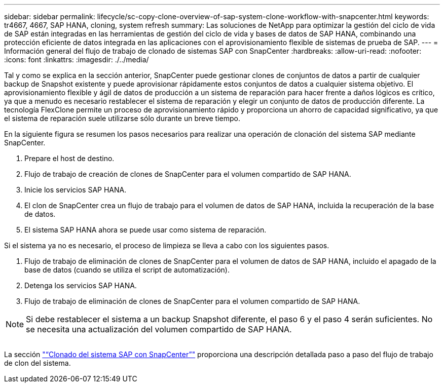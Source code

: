---
sidebar: sidebar 
permalink: lifecycle/sc-copy-clone-overview-of-sap-system-clone-workflow-with-snapcenter.html 
keywords: tr4667, 4667, SAP HANA, cloning, system refresh 
summary: Las soluciones de NetApp para optimizar la gestión del ciclo de vida de SAP están integradas en las herramientas de gestión del ciclo de vida y bases de datos de SAP HANA, combinando una protección eficiente de datos integrada en las aplicaciones con el aprovisionamiento flexible de sistemas de prueba de SAP. 
---
= Información general del flujo de trabajo de clonado de sistemas SAP con SnapCenter
:hardbreaks:
:allow-uri-read: 
:nofooter: 
:icons: font
:linkattrs: 
:imagesdir: ./../media/


Tal y como se explica en la sección anterior, SnapCenter puede gestionar clones de conjuntos de datos a partir de cualquier backup de Snapshot existente y puede aprovisionar rápidamente estos conjuntos de datos a cualquier sistema objetivo. El aprovisionamiento flexible y ágil de datos de producción a un sistema de reparación para hacer frente a daños lógicos es crítico, ya que a menudo es necesario restablecer el sistema de reparación y elegir un conjunto de datos de producción diferente. La tecnología FlexClone permite un proceso de aprovisionamiento rápido y proporciona un ahorro de capacidad significativo, ya que el sistema de reparación suele utilizarse sólo durante un breve tiempo.

En la siguiente figura se resumen los pasos necesarios para realizar una operación de clonación del sistema SAP mediante SnapCenter.

. Prepare el host de destino.
. Flujo de trabajo de creación de clones de SnapCenter para el volumen compartido de SAP HANA.
. Inicie los servicios SAP HANA.
. El clon de SnapCenter crea un flujo de trabajo para el volumen de datos de SAP HANA, incluida la recuperación de la base de datos.
. El sistema SAP HANA ahora se puede usar como sistema de reparación.


Si el sistema ya no es necesario, el proceso de limpieza se lleva a cabo con los siguientes pasos.

. Flujo de trabajo de eliminación de clones de SnapCenter para el volumen de datos de SAP HANA, incluido el apagado de la base de datos (cuando se utiliza el script de automatización).
. Detenga los servicios SAP HANA.
. Flujo de trabajo de eliminación de clones de SnapCenter para el volumen compartido de SAP HANA.



NOTE: Si debe restablecer el sistema a un backup Snapshot diferente, el paso 6 y el paso 4 serán suficientes. No se necesita una actualización del volumen compartido de SAP HANA.

image:sc-copy-clone-image9.png[""]

La sección link:sc-copy-clone-sap-system-clone-with-snapcenter.html["“Clonado del sistema SAP con SnapCenter”"] proporciona una descripción detallada paso a paso del flujo de trabajo de clon del sistema.

